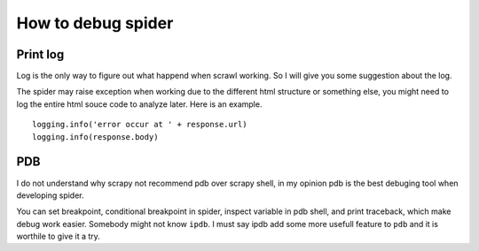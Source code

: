 ====================
How to debug spider
====================

--------------------
Print log
--------------------

Log is the only way to figure out what happend when scrawl working. So I will give you some suggestion about the log.

The spider may raise exception when working due to the different html structure or something else, you might need to log the entire html souce code to analyze later. Here is an example.

:: 

    logging.info('error occur at ' + response.url)
    logging.info(response.body)

--------------------
PDB
--------------------

I do not understand why scrapy not recommend pdb over scrapy shell, in my opinion pdb is the best debuging tool when developing spider.

You can set breakpoint, conditional breakpoint in spider, inspect variable in pdb shell, and print traceback, which make debug work easier. Somebody might not know ``ipdb``. I must say ipdb add some more usefull feature to ``pdb`` and it is worthile to give it a try.
